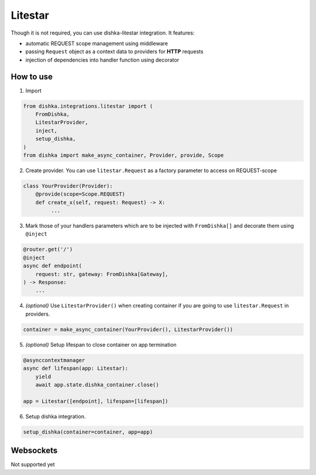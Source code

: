 .. _litestar:

Litestar
===========================================

Though it is not required, you can use dishka-litestar integration. It features:

* automatic REQUEST scope management using middleware
* passing ``Request`` object as a context data to providers for **HTTP** requests
* injection of dependencies into handler function using decorator


How to use
****************

1. Import

..  code-block:: python

    from dishka.integrations.litestar import (
        FromDishka,
        LitestarProvider,
        inject,
        setup_dishka,
    )
    from dishka import make_async_container, Provider, provide, Scope

2. Create provider. You can use ``litestar.Request`` as a factory parameter to access on REQUEST-scope

.. code-block:: python

    class YourProvider(Provider):
        @provide(scope=Scope.REQUEST)
        def create_x(self, request: Request) -> X:
             ...


3. Mark those of your handlers parameters which are to be injected with ``FromDishka[]`` and decorate them using ``@inject``

.. code-block:: python

    @router.get('/')
    @inject
    async def endpoint(
        request: str, gateway: FromDishka[Gateway],
    ) -> Response:
        ...


4. *(optional)* Use ``LitestarProvider()`` when creating container if you are going to use ``litestar.Request`` in providers.

.. code-block:: python

    container = make_async_container(YourProvider(), LitestarProvider())


5. *(optional)* Setup lifespan to close container on app termination

.. code-block:: python

    @asynccontextmanager
    async def lifespan(app: Litestar):
        yield
        await app.state.dishka_container.close()

    app = Litestar([endpoint], lifespan=[lifespan])


6. Setup dishka integration.

.. code-block:: python

    setup_dishka(container=container, app=app)


Websockets
**********************

Not supported yet
